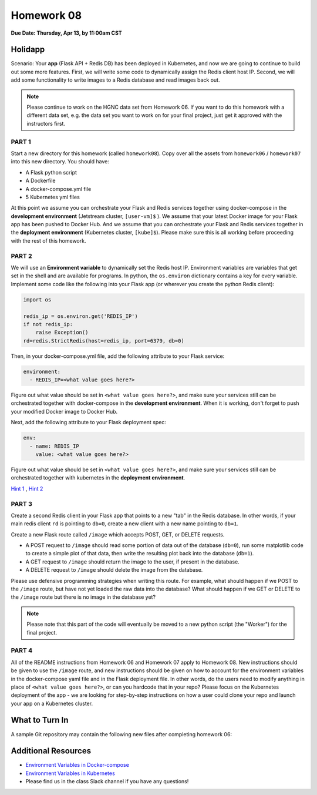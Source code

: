 Homework 08
===========

**Due Date: Thursday, Apr 13, by 11:00am CST**


Holidapp
--------

Scenario: Your **app** (Flask API + Redis DB) has been deployed in Kubernetes,
and now we are going to continue to build out some more features. First,
we will write some code to dynamically assign the Redis client host IP.
Second, we will add some functionality to write images to a Redis database
and read images back out.


.. note::

   Please continue to work on the HGNC data set from Homework 06. If you want
   to do this homework with a different data set, e.g. the data set you
   want to work on for your final project, just get it approved with the instructors
   first.



PART 1
~~~~~~

Start a new directory for this homework (called ``homework08``). Copy over all the
assets from ``homework06`` / ``homework07`` into this new directory. You should have:

* A Flask python script
* A Dockerfile
* A docker-compose.yml file
* 5 Kubernetes yml files

At this point we assume you can orchestrate your Flask and Redis services together 
using docker-compose in the **development environment** (Jetstream cluster, ``[user-vm]$``
). We assume that your latest Docker image for your Flask app has been pushed to 
Docker Hub. And we assume that you can orchestrate your Flask and Redis services together
in the **deployment environment** (Kubernetes cluster, ``[kube]$``). Please make sure 
this is all working before proceeding with the rest of this homework.


PART 2
~~~~~~

We will use an **Environment variable** to dynamically set the Redis host IP. Environment
variables are variables that get set in the shell and are available for programs. In 
python, the ``os.environ`` dictionary contains a key for every variable.
Implement some code like the following into your Flask app (or wherever you create the python
Redis client):

.. code-block:: python

   import os

   redis_ip = os.environ.get('REDIS_IP')
   if not redis_ip:
       raise Exception()
   rd=redis.StrictRedis(host=redis_ip, port=6379, db=0)

Then, in your docker-compose.yml file, add the following attribute to your Flask 
service:

.. code-block:: yaml

   environment:
     - REDIS_IP=<what value goes here?>

Figure out what value should be set in ``<what value goes here?>``, and make sure your
services still can be orchestrated together with docker-compose in the **development environment**.
When it is working, don't forget to push your modified Docker image to Docker Hub.

Next, add the following attribute to your Flask deployment spec:

.. code-block:: yaml

   env:
     - name: REDIS_IP
       value: <what value goes here?>

Figure out what value should be set in ``<what value goes here?>``, and make sure your
services still can be orchestrated together with kubernetes in the **deployment environment**.


`Hint 1 <https://docs.docker.com/compose/environment-variables/set-environment-variables/>`_ , 
`Hint 2 <https://kubernetes.io/docs/tasks/inject-data-application/define-environment-variable-container/>`_ 


PART 3
~~~~~~

Create a second Redis client in your Flask app that points to a new "tab" in the Redis
database. In other words, if your main redis client ``rd`` is pointing to ``db=0``, create 
a new client with a new name pointing to ``db=1``. 

Create a new Flask route called ``/image`` which accepts POST, GET, or DELETE requests.

* A POST request to ``/image`` should read some portion of data out of the database (``db=0``), 
  run some matplotlib code to create a simple plot of that data, then write the resulting
  plot back into the database (``db=1``).
* A GET request to ``/image`` should return the image to the user, if present in the database.
* A DELETE request to ``/image`` should delete the image from the database.

Please use defensive programming strategies when writing this route. For example,
what should happen if we POST to the ``/image`` route, but have not yet loaded the 
raw data into the database? What should happen if we GET or DELETE to the ``/image``
route but there is no image in the database yet?

.. note::

   Please note that this part of the code will eventually be moved to a new
   python script (the "Worker") for the final project.


PART 4
~~~~~~

All of the README instructions from Homework 06 and Homework 07 apply to Homework 08.
New instructions should be given to use the ``/image`` route, and new instructions
should be given on how to account for the environment variables in the docker-compose yaml
file and in the Flask deployment file. In other words, do the users need to modify
anything in place of ``<what value goes here?>``, or can you hardcode that in your repo?
Please focus on the Kubernetes deployment of the app - we are looking for step-by-step instructions
on how a user could clone your repo and launch your app on a Kubernetes cluster.




What to Turn In
---------------

A sample Git repository may contain the following new files after completing
homework 06:

.. code-block:: text
   :emphasize-lines: 7-13

   my-coe332-hws/
   ├── homework01/
   │   └── ...
   ├── ...
   ├── homework07/
   │   └── ...
   ├── homework08/
   │   ├── Dockerfile
   │   ├── README.md
   │   ├── docker-compose.yml
   │   ├── gene-api.py
   │   └── kubernetes/          # put kubernetes files in a folder to organize
   │       └── *.yml
   └── README.md



Additional Resources
--------------------

* `Environment Variables in Docker-compose <https://docs.docker.com/compose/environment-variables/set-environment-variables/>`_ 
* `Environment Variables in Kubernetes <https://kubernetes.io/docs/tasks/inject-data-application/define-environment-variable-container/>`_ 
* Please find us in the class Slack channel if you have any questions!
